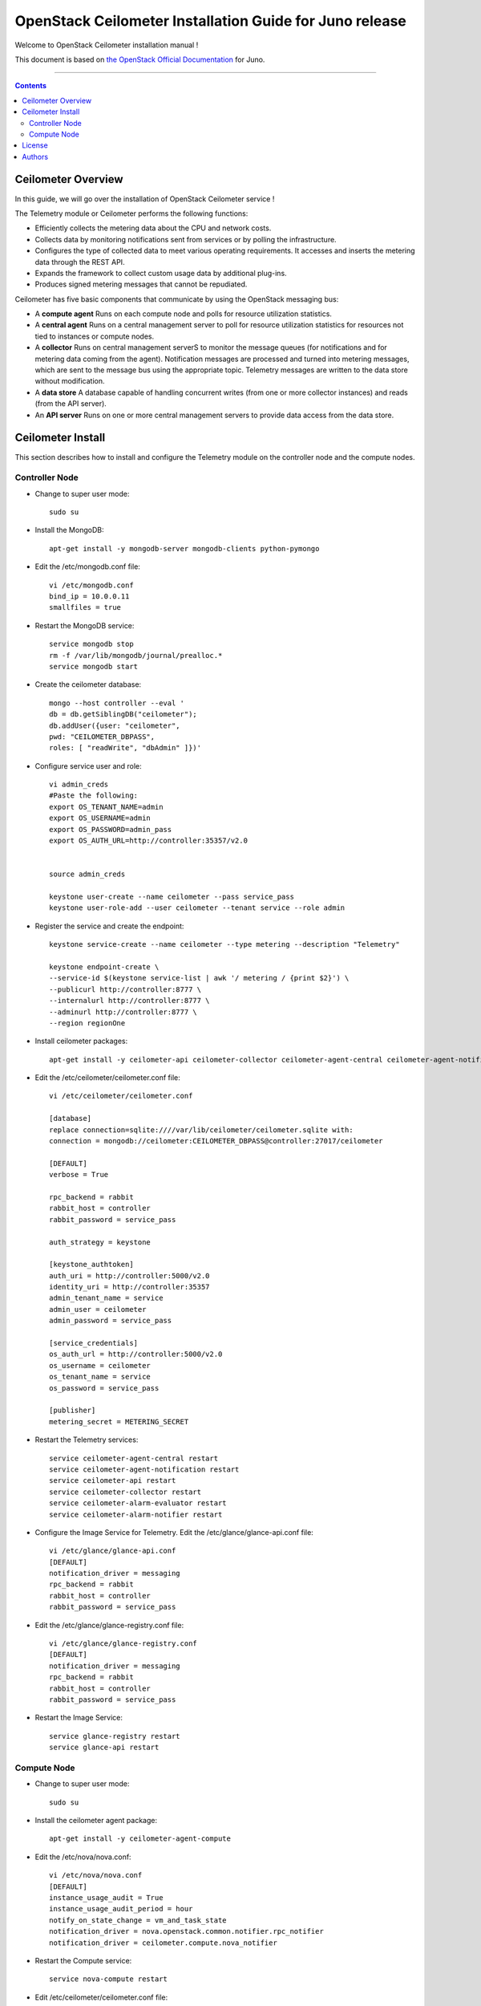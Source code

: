 ####
OpenStack Ceilometer Installation Guide for Juno release
####

Welcome to OpenStack Ceilometer installation manual !

This document is based on `the OpenStack Official Documentation <http://docs.openstack.org/juno/install-guide/install/apt/content/>`_ for Juno. 

===================

.. contents::

Ceilometer Overview
===================

In this guide, we will go over the installation of OpenStack Ceilometer service !  

The Telemetry module or Ceilometer performs the following functions:

+ Efficiently collects the metering data about the CPU and network costs.

+ Collects data by monitoring notifications sent from services or by polling the infrastructure.

+ Configures the type of collected data to meet various operating requirements. It accesses and inserts the metering data through the REST API.

+ Expands the framework to collect custom usage data by additional plug-ins.

+ Produces signed metering messages that cannot be repudiated. 

Ceilometer has five basic components that communicate by using the OpenStack messaging bus: 

+ A **compute agent** Runs on each compute node and polls for resource utilization statistics. 

+ A **central agent** Runs on a central management server to poll for resource utilization statistics for resources not tied to instances or compute nodes.

+ A **collector** Runs on central management serverS to monitor the message queues (for notifications and for metering data coming from the agent). Notification messages are processed and turned into metering messages, which are sent to the message bus using the appropriate topic. Telemetry messages are written to the data store without modification.

+ A **data store** A database capable of handling concurrent writes (from one or more collector instances) and reads (from the API server).

+ An **API server** Runs on one or more central management servers to provide data access from the data store.


Ceilometer Install
==================
This section describes how to install and configure the Telemetry module on the controller node and the compute nodes.

Controller Node
---------------

* Change to super user mode::

    sudo su
    
* Install the MongoDB::
    
    apt-get install -y mongodb-server mongodb-clients python-pymongo
    
* Edit the /etc/mongodb.conf file::

    vi /etc/mongodb.conf
    bind_ip = 10.0.0.11
    smallfiles = true
    
* Restart the MongoDB service::

    service mongodb stop
    rm -f /var/lib/mongodb/journal/prealloc.*
    service mongodb start

* Create the ceilometer database::

    mongo --host controller --eval '
    db = db.getSiblingDB("ceilometer");
    db.addUser({user: "ceilometer",
    pwd: "CEILOMETER_DBPASS",
    roles: [ "readWrite", "dbAdmin" ]})'
    

* Configure service user and role::
    
    vi admin_creds
    #Paste the following:
    export OS_TENANT_NAME=admin
    export OS_USERNAME=admin
    export OS_PASSWORD=admin_pass
    export OS_AUTH_URL=http://controller:35357/v2.0
    
    
    source admin_creds

    keystone user-create --name ceilometer --pass service_pass
    keystone user-role-add --user ceilometer --tenant service --role admin


* Register the service and create the endpoint::
    
    keystone service-create --name ceilometer --type metering --description "Telemetry"
    
    keystone endpoint-create \
    --service-id $(keystone service-list | awk '/ metering / {print $2}') \
    --publicurl http://controller:8777 \
    --internalurl http://controller:8777 \
    --adminurl http://controller:8777 \
    --region regionOne


* Install ceilometer packages::

    apt-get install -y ceilometer-api ceilometer-collector ceilometer-agent-central ceilometer-agent-notification ceilometer-alarm-evaluator ceilometer-alarm-notifier python-ceilometerclient


* Edit the /etc/ceilometer/ceilometer.conf file::

    vi /etc/ceilometer/ceilometer.conf
   
    [database]
    replace connection=sqlite:////var/lib/ceilometer/ceilometer.sqlite with:
    connection = mongodb://ceilometer:CEILOMETER_DBPASS@controller:27017/ceilometer
  
    [DEFAULT]  
    verbose = True
    
    rpc_backend = rabbit
    rabbit_host = controller
    rabbit_password = service_pass
    
    auth_strategy = keystone
    
    [keystone_authtoken]
    auth_uri = http://controller:5000/v2.0
    identity_uri = http://controller:35357
    admin_tenant_name = service
    admin_user = ceilometer
    admin_password = service_pass
    
    [service_credentials]
    os_auth_url = http://controller:5000/v2.0
    os_username = ceilometer
    os_tenant_name = service
    os_password = service_pass
    
    [publisher]
    metering_secret = METERING_SECRET
    

* Restart the Telemetry services::

    service ceilometer-agent-central restart
    service ceilometer-agent-notification restart
    service ceilometer-api restart
    service ceilometer-collector restart
    service ceilometer-alarm-evaluator restart
    service ceilometer-alarm-notifier restart
    
    
* Configure the Image Service for Telemetry. Edit the /etc/glance/glance-api.conf file::

    vi /etc/glance/glance-api.conf
    [DEFAULT]
    notification_driver = messaging
    rpc_backend = rabbit
    rabbit_host = controller
    rabbit_password = service_pass

* Edit the /etc/glance/glance-registry.conf file::
    
    vi /etc/glance/glance-registry.conf
    [DEFAULT]
    notification_driver = messaging
    rpc_backend = rabbit
    rabbit_host = controller
    rabbit_password = service_pass
  
* Restart the Image Service::

    service glance-registry restart
    service glance-api restart



Compute Node
------------

* Change to super user mode::

    sudo su
    
* Install the ceilometer agent package::

    apt-get install -y ceilometer-agent-compute
    
* Edit the /etc/nova/nova.conf::

    vi /etc/nova/nova.conf
    [DEFAULT]
    instance_usage_audit = True
    instance_usage_audit_period = hour
    notify_on_state_change = vm_and_task_state
    notification_driver = nova.openstack.common.notifier.rpc_notifier
    notification_driver = ceilometer.compute.nova_notifier
    
* Restart the Compute service::

    service nova-compute restart
    
* Edit /etc/ceilometer/ceilometer.conf file::

    vi /etc/ceilometer/ceilometer.conf
    
    [DEFAULT]
    verbose = True
    
    rabbit_host = controller
    rabbit_password = service_pass

    [keystone_authtoken]
    auth_uri = http://controller:5000/v2.0
    identity_uri = http://controller:35357
    admin_tenant_name = service
    admin_user = ceilometer
    admin_password = service_pass
    
    [service_credentials]
    os_auth_url = http://controller:5000/v2.0
    os_username = ceilometer
    os_tenant_name = service
    os_password = service_pass
    os_endpoint_type = internalURL
    os_region_name = regionOne

    [publisher]
    metering_secret = METERING_SECRET
    
* Restart the Telemetry service::

    service ceilometer-agent-compute restart

That's it ;) 


License
=======
Institut Mines Télécom - Télécom SudParis  

Copyright (C) 2015  Authors

Original Authors -  Marouen Mechtri and  Chaima Ghribi 

Licensed under the Apache License, Version 2.0 (the "License");
you may not use this file except 

in compliance with the License. You may obtain a copy of the License at::

    http://www.apache.org/licenses/LICENSE-2.0
    
    Unless required by applicable law or agreed to in writing, software
    distributed under the License is distributed on an "AS IS" BASIS,
    WITHOUT WARRANTIES OR CONDITIONS OF ANY KIND, either express or implied.
    See the License for the specific language governing permissions and
    limitations under the License.


Authors
========

Copyright (C) `Marouen Mechtri <https://www.linkedin.com/in/mechtri>`_ : marouen.mechtri@it-sudparis.eu

Copyright (C) `Chaima Ghribi <https://www.linkedin.com/pub/chaima-ghribi/15/b78/997/>`_ : chaima.ghribi@it-sudparis.eu

